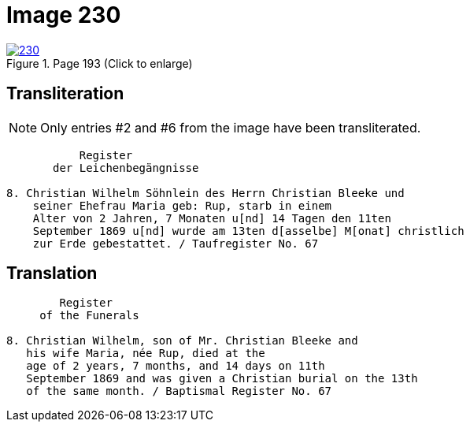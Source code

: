 = Image 230
:page-role: doc-width

image::230.jpg[align=left,title='Page 193 (Click to enlarge)',link=self]

== Transliteration

NOTE: Only entries #2 and #6 from the image have been transliterated.

....
           Register
       der Leichenbegängnisse

8. Christian Wilhelm Söhnlein des Herrn Christian Bleeke und
    seiner Ehefrau Maria geb: Rup, starb in einem 
    Alter von 2 Jahren, 7 Monaten u[nd] 14 Tagen den 11ten
    September 1869 u[nd] wurde am 13ten d[asselbe] M[onat] christlich
    zur Erde gebestattet. / Taufregister No. 67
....

== Translation

....
        Register
     of the Funerals

8. Christian Wilhelm, son of Mr. Christian Bleeke and
   his wife Maria, née Rup, died at the
   age of 2 years, 7 months, and 14 days on 11th
   September 1869 and was given a Christian burial on the 13th
   of the same month. / Baptismal Register No. 67
....
